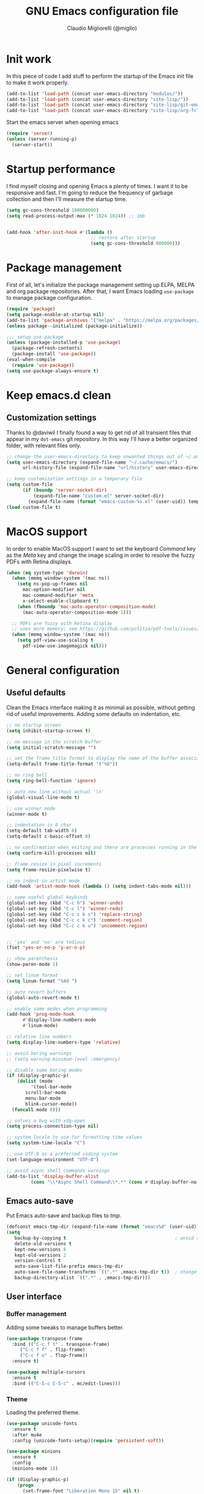 #+TITLE: GNU Emacs configuration file
#+AUTHOR: Claudio Migliorelli (@miglio)
#+PROPERTY: header-args:emacs-lisp :tangle init.el
* Init work

In this piece of code I add stuff to perform the startup of the Emacs init file to make it work properly.

#+begin_src emacs-lisp
(add-to-list 'load-path (concat user-emacs-directory "modules/"))
(add-to-list 'load-path (concat user-emacs-directory "site-lisp/"))
(add-to-list 'load-path (concat user-emacs-directory "site-lisp/git-email"))
(add-to-list 'load-path (concat user-emacs-directory "site-lisp/org-fc"))
#+end_src

Start the emacs server when opening emacs

#+begin_src emacs-lisp
  (require 'server)
  (unless (server-running-p)
    (server-start))
#+end_src

* Startup performance

I find myself closing and opening Emacs a plenty of times. I want it to be responsive and fast. I'm going to reduce the frequency of garbage collection and then I'll measure the startup time.

#+begin_src emacs-lisp
(setq gc-cons-threshold 100000000)
(setq read-process-output-max (* 1024 1024)) ;; 1mb


(add-hook 'after-init-hook #'(lambda ()
                               ;; restore after startup
                               (setq gc-cons-threshold 800000)))
#+end_src
  
* Package management

First of all, let's initialize the package management setting up ELPA, MELPA and org package repositories. After that, I want Emacs loading =use-package= to manage package configuration.

#+begin_src emacs-lisp
(require 'package)
(setq package-enable-at-startup nil)
(add-to-list 'package-archives '("melpa" . "https://melpa.org/packages/"))
(unless package--initialized (package-initialize))

;;; setup use-package
(unless (package-installed-p 'use-package)
  (package-refresh-contents)
  (package-install 'use-package))
(eval-when-compile
  (require 'use-package))
(setq use-package-always-ensure t)
#+end_src

* Keep emacs.d clean
** Customization settings
   
Thanks to @daviwil I finally found a way to get rid of all transient files that appear in my ~dot-emacs~ git repository. In this way I'll have a better organized folder, with relevant files only.

#+begin_src emacs-lisp
;; change the user-emacs-directory to keep unwanted things out of ~/.emacs.d
(setq user-emacs-directory (expand-file-name "~/.cache/emacs/")
	  url-history-file (expand-file-name "url/history" user-emacs-directory))

;; keep customization settings in a temporary file
(setq custom-file
	  (if (boundp 'server-socket-dir)
		  (expand-file-name "custom.el" server-socket-dir)
		(expand-file-name (format "emacs-custom-%s.el" (user-uid)) temporary-file-directory)))
(load custom-file t)
#+end_src

* MacOS support

In order to enable MacOS support I want to set the keyboard /Command/ key as the /Meta/ key and change the image scaling in order to resolve the fuzzy PDFs with Retina displays.

#+begin_src emacs-lisp
(when (eq system-type 'darwin)
  (when (memq window-system '(mac ns))
    (setq ns-pop-up-frames nil
	  mac-option-modifier nil
	  mac-command-modifier 'meta
	  x-select-enable-clipboard t)
    (when (fboundp 'mac-auto-operator-composition-mode)
      (mac-auto-operator-composition-mode 1)))

  ;; PDFs are fuzzy with Retina display  
  ;; uses more memory; see https://github.com/politza/pdf-tools/issues/51
  (when (memq window-system '(mac ns))
    (setq pdf-view-use-scaling t
	  pdf-view-use-imagemagick nil)))
#+end_src

* General configuration
** Useful defaults

Clean the Emacs interface making it as minimal as possible, without getting rid of useful improvements. Adding some defaults on indentation, etc.

#+begin_src emacs-lisp
  ;; no startup screen
  (setq inhibit-startup-screen t)

  ;; no message in the scratch buffer
  (setq initial-scratch-message "")

  ;; set the frame title format to display the name of the buffer associated with the current frame
  (setq-default frame-title-format '("%b"))

  ;; no ring bell
  (setq ring-bell-function 'ignore)

  ;; auto new line without actual '\n'
  (global-visual-line-mode t)

  ;; use winner mode
  (winner-mode t)

  ;; indentation is 8 char
  (setq-default tab-width 8)
  (setq-default c-basic-offset 8)

  ;; no confirmation when exiting and there are processes running in the background
  (setq confirm-kill-processes nil)

  ;; frame resize in pixel increments
  (setq frame-resize-pixelwise t)

  ;; no indent in artist mode
  (add-hook 'artist-mode-hook (lambda () (setq indent-tabs-mode nil)))

  ;; some useful global keybinds
  (global-set-key (kbd "C-c h") 'winner-undo)
  (global-set-key (kbd "C-c l") 'winner-redo)
  (global-set-key (kbd "C-c c k s") 'replace-string)
  (global-set-key (kbd "C-c c k c") 'comment-region)
  (global-set-key (kbd "C-c c k u") 'uncomment-region)


  ;; 'yes' and 'no' are tedious
  (fset 'yes-or-no-p 'y-or-n-p)

  ;; show parenthesis
  (show-paren-mode 1)

  ;; set linum format
  (setq linum-format "%4d ")

  ;; auto revert buffers
  (global-auto-revert-mode t)

  ;; enable some modes when programming
  (add-hook 'prog-mode-hook
	    #'display-line-numbers-mode
	    #'linum-mode)

  ;; relative line numbers
  (setq display-line-numbers-type 'relative)

  ;; avoid boring warnings
  ;; (setq warning-minimum-level :emergency)

  ;; disable some boring modes
  (if (display-graphic-p)
      (dolist (mode
	       '(tool-bar-mode
		 scroll-bar-mode
		 menu-bar-mode
		 blink-cursor-mode))
	(funcall mode 0)))

  ;; solves a bug with xdg-open
  (setq process-connection-type nil)

  ;; system locale to use for formatting time values
  (setq system-time-locale "C")

  ;; use UTF-8 as a preferred coding system
  (set-language-environment "UTF-8")

  ;; avoid async shell commands warnings
  (add-to-list 'display-buffer-alist
	       (cons "\\*Async Shell Command\\*.*" (cons #'display-buffer-no-window nil)))
#+end_src

** Emacs auto-save

Put Emacs auto-save and backup files to /tmp/.

#+begin_src emacs-lisp
(defconst emacs-tmp-dir (expand-file-name (format "emacs%d" (user-uid)) temporary-file-directory))
(setq
   backup-by-copying t                                        ; avoid symlinks
   delete-old-versions t
   kept-new-versions 6
   kept-old-versions 2
   version-control t
   auto-save-list-file-prefix emacs-tmp-dir
   auto-save-file-name-transforms `((".*" ,emacs-tmp-dir t))  ; change autosave dir to tmp
   backup-directory-alist `((".*" . ,emacs-tmp-dir)))
#+end_src

** User interface
*** Buffer management

Adding some tweaks to manage buffers better.

#+begin_src emacs-lisp
(use-package transpose-frame
  :bind (("C-c f t" . transpose-frame)
	 ("C-c f f" . flip-frame)
	 ("C-c f o" . flop-frame))
  :ensure t)

(use-package multiple-cursors
  :ensure t
  :bind (("C-S-c C-S-c" . mc/edit-lines)))
#+end_src

*** Theme

Loading the preferred theme.

#+begin_src emacs-lisp
(use-package unicode-fonts
  :ensure t
  :after mu4e
  :config (unicode-fonts-setup)(require 'persistent-soft))

(use-package minions
  :ensure t
  :config
  (minions-mode 1))

(if (display-graphic-p)
    (progn
      (set-frame-font "Liberation Mono 15" nil t)
      (set-fringe-mode 0)
      (use-package hc-zenburn-theme :ensure t :config (load-theme 'hc-zenburn t)))
  (set-face-background 'default "undefined"))
#+end_src
	
** Files navigation

#+begin_src emacs-lisp
(use-package projectile
  :ensure t
  :commands projectile-mode projectile-project-name
  :init
  (add-hook 'after-init-hook 'projectile-mode)
  (setq projectile-indexing-method 'alien)
  (setq projectile-project-search-path '("~/Repositories"))
  (setq projectile-use-git-grep t)
  (setq projectile-mode-line-prefix " Proj")
  (setq projectile-completion-system 'ido)
  :config
  (define-key projectile-mode-map (kbd "C-c p") 'projectile-command-map))

;; Show directories first in dired
(setq ls-lisp-use-insert-directory-program nil)
(setq ls-lisp-dirs-first t)

;; Start searching files from "~"
(setq default-directory "~/")

;; dired extra
(require 'dired-x)

;; omit hidden files
(setq dired-omit-files "^\\...+$")
(add-hook 'dired-mode-hook (lambda () (dired-omit-mode 1)))

;; prompt for deleting files directly
(setq delete-by-moving-to-trash t)

;; make emacs smart when multiple dired buffers are opened
(setq dired-dwim-target t)

;; use ibuffer to switch between buffers
(global-set-key (kbd "C-x C-b") 'ibuffer)
#+end_src

** File visualization
*** Open with

I want to open some files with external programs and =open-with= addresses this problem.

#+begin_src emacs-lisp
(use-package openwith
  :ensure t
  :config
  (setq openwith-associations '(
				("\\.mp4\\'" "mpv" (file))
				("\\.webm\\'" "mpv" (file))								
				("\\.mkv\\'" "mpv" (file))
				("\\.m4a\\'" "mpv --force-window" (file))
				("\\.ppt\\'" "libreoffice" (file))
				("\\.pptx\\'" "libreoffice" (file))
				("\\.doc\\'" "libreoffice" (file))
				("\\.docx\\'" "libreoffice" (file))
				))
  (openwith-mode t))
#+end_src
	
*** PDFs

I want to use =pdf-tools= to view and edit PDFs in a much better way.

#+begin_src emacs-lisp
(use-package pdf-tools
  :ensure t
  :config
  (add-to-list 'auto-mode-alist '("\\.pdf\\'" . pdf-tools-install))
  (add-hook 'pdf-view-mode-hook
	    (lambda () (setq header-line-format nil))))
#+end_src
   
*** Undo tree

I really love the =undo-tree= mode visualization, so I'm going to enable it.

#+begin_src emacs-lisp
(use-package undo-tree
  :ensure t
  :config
  (setq undo-tree-auto-save-history nil)
  (global-undo-tree-mode 1))
#+end_src

*** Ripgrep

I use ~rg~ to find file content easily.

#+begin_src emacs-lisp
(use-package deadgrep
  :ensure t
  :bind
  (("C-c s" . deadgrep)))
#+end_src

** Personal knowledge management
*** Org mode

#+begin_src emacs-lisp
(use-package ox-twbs
  :after org
  :ensure t)

(use-package ox-reveal
  :after org
  :ensure t
  :config
  (setq org-reveal-root "file:///home/claudio/Repositories/reveal.js"))

(setq org-export-backends '(beamer html latex ascii ox-reveal ox-hugo ox-twbs))

(use-package org
  :ensure t
  :bind (("C-c a" . org-agenda)
	 ("C-c t" . org-insert-structure-template)
	 ("C-c i" . org-capture)
	 ("C-c l" . org-store-link))
  :config
  (require 'org-tempo)
  ;; Set org agenda directory
  (setq org-agenda-files (list "~/Vault/pkm/pages/journal.org" "~/Vault/pkm/pages/agenda.org" "/home/claudio/Vault/pkm/pages/projects.org"))
  ;; Set org files where to search for IDs
  (setq org-id-extra-files '("~/Vault/pkm/pages"))
  ;; ignore archived entries in org-clock-report
  (setq org-clock-sources '(agenda))
  ;; Org-capture templates
  (defun mg/create-pages-file ()
    "Create an org file in ~/Vault/pkm/pages/."
    (setq mg-org-note--name (read-string "File name: "))
    (let ((mg-org-note--filename (downcase mg-org-note--name)))
      (expand-file-name (format "%s.org" mg-org-note--filename) "~/Vault/pkm/pages")))
  (setq org-capture-templates
	'(("f" "file" plain (file (lambda() (mg/create-pages-file)))
	   "%(format \"#+title: %s\n#+date: %U\n\" mg-org-note--name)")
	  ("j" "journal")
	  ("jp" "journal plain entry" plain
           (file+datetree+prompt "~/Vault/pkm/pages/journal.org")
           "**** %U: %?\n")
	  ("js" "journal schedule entry" plain
           (file+datetree+prompt "~/Vault/pkm/pages/journal.org")
	   "**** %U: today's schedule :schedule:\n***** %?\n")
	  ("je" "journal event entry" plain
           (file+datetree+prompt "~/Vault/pkm/pages/journal.org")	   
	   "**** %U: %? :schedule:event:\n:PROPERTIES:\n:WHERE:\n:NOTIFY_BEFORE:\n:END:\n%T\n***** Notes")
	  ("ji" "journal inbox entry" plain
           (file+datetree+prompt "~/Vault/pkm/pages/journal.org")  	   
	   "**** INBOX %U: %? :@inbox:\n")
	  ("ja" "journal archive resource entry" plain
           (file+datetree+prompt "~/Vault/pkm/pages/journal.org")
           "**** %U: %? :archive:\n")
	  ("jm" "journal meeting entry" plain
           (file+datetree+prompt "~/Vault/pkm/pages/journal.org")
	   "**** Meeting with %? on %U :schedule:meeting:work:\n:PROPERTIES:\n:WHERE:\n:NOTIFY_BEFORE:\n:END:\nSCHEDULED: %T\n***** Notes")
	  ("js" "journal seminar entry" plain
           (file+datetree+prompt "~/Vault/pkm/pages/journal.org")
	   "**** Seminar hold by %? @<place> :schedule:work:\n:PROPERTIES:\n:NOTIFY_BEFORE:\n:END:\nSCHEDULED: %T\n***** Notes")
	  ("jc" "journal call entry" plain
           (file+datetree+prompt "~/Vault/pkm/pages/journal.org")
	   "**** Call with %? @online on %U :schedule:\n:PROPERTIES:\n:NOTIFY_BEFORE:\n:END:\nSCHEDULED: %T\n***** Notes")
	  ("jh" "journal home chores entry" plain
           (file+datetree+prompt "~/Vault/pkm/pages/journal.org")
	   "**** %? @ home :schedule:personal:\n:PROPERTIES:\n:NOTIFY_BEFORE:\n:END:\nSCHEDULED: %T\n")
	  ("r" "resources")
	  ("rc" "conference" entry
	   (file "~/Vault/pkm/pages/conferences.org")
	   "* %^{Conference name}\n:PROPERTIES:\n:WHERE: %?\n:WEBSITE: %?\n:END:\n")
	  ("p" "personal")
	  ("pc" "contact" entry
	   (file "~/Vault/pkm/pages/contacts.org")
	   "* %(org-contacts-template-name) %^g\n:PROPERTIES:\n:EMAIL: %(org-contacts-template-email)\n:COMPANY:\n:PHONE_NUMBER: %?\n:WEBSITE:\n:TWITTER:\n:NOTES:\n:END:\n")
	  ("u" "university")
	  ("uc" "course" plain
	   (file "~/Vault/pkm/pages/courses.org")
	   "** %^{Course name}\n:PROPERTIES:\n:LECTURER:\n:UNIVERSITY:\n:ACADEMIC_YEAR:\n:RESOURCES:\n:END:\n*** Lecture notes\n")
	  ("ul" "lecture" plain
	   (file "~/Vault/pkm/pages/courses.org")
	   "** %^{Lecture #}\n:PROPERTIES:\n:TOPICS:\n:LECTURER:\n:DATE:\n:RESOURCES:\n:RELATED:\n:END:\n")
	  ("t" "project" plain
	   (file "~/Vault/pkm/pages/projects.org")
	   "** %^{Project name}\n:PROPERTIES:\n:WHAT: %?\n:REPOSITORY:\n:END:\n*** Details\n*** Tasks\n*** Resources\n*** Artifacts\n*** Logs\n")
	  ("P" "plans")
	  ("Py" "yearly" plain
	   (file "~/Vault/pkm/pages/planning.org")
	   "* %U: %? yearly plan :yearly:plan:\n:PROPERTIES:\n- *Feelings*:: %^{Feelings|good|neutral|bad}\n- *Related*::\n- *Date*:: %^{Date}u\n:END:\n# planning\n- *Overview*\n- *Values review and life physolophy*\n- *5 Years Vision(s)*\n- *Goal definition*\n# reviewing\n- *Financial review*\n- *Time tracking review*")
	  ("Pq" "quarterly" plain
	   (file "~/Vault/pkm/pages/planning.org")
	   "** %U: %? quarterly plan :quarterly:plan:\n:PROPERTIES:\n:FEELINGS: %^{Feelings|good|neutral|bad}\n:RELATED:\n:DATE: %^{Date}u\n:END:\n# planning\n- *Overview*\n# reviewing\n- *Projects review*\n- *Financial review*\n- *Time tracking review*")
	  ("Pm" "monthly" plain
	   (file "~/Vault/pkm/pages/planning.org")
	   "*** %U: %? monthly plan :monthly:plan:\n:PROPERTIES:\n:FEELINGS: %^{Feelings|good|neutral|bad}\n:RELATED:\n:DATE: %^{Date}u\n:END:\n# planning\n- *Overview*\n- *Projects and task picking*\n# reviewing\n- *Financial review*\n- *Time tracking review*\n- *Workout review*\n")
	  ("Pw" "weekly" plain
	   (file "~/Vault/pkm/pages/planning.org")
	   "**** %U: %? weekly plan :weekly:plan:\n:PROPERTIES:\n:FEELINGS: %^{Feelings|good|neutral|bad}\n:RELATED:\n:DATE: %^{Date}u\n:END:\n# planning\n- *Overview*\n- *Task picking*\n  - [ ] Inbox refile\n# reviewing\n- *Review*\n")))
  ;; Export citations
  (setq org-cite-global-bibliography
	'("/home/claudio/Vault/library/org/main/main.bib"))
  (require 'oc-biblatex)
  (setq org-cite-export-processors
	'((latex biblatex)))
  (setq org-latex-pdf-process (list
			       "latexmk -pdflatex='lualatex -shell-escape -interaction nonstopmode' -pdf -f  %f"))

  
  ;; In org-mode, I want source blocks to be themed as they would in native mode
  (setq org-src-fontify-natively t
	org-src-tab-acts-natively t
	org-confirm-babel-evaluate nil
	org-edit-src-content-indentation 0)

  ;; Set latex preview size
  (setq org-format-latex-options (plist-put org-format-latex-options :scale 1.5))

  ;; Fold everything when opening org files
  (setq org-startup-folded t)

  ;; Not export drawers
  (setq org-export-with-drawers nil)

  ;; Set org-mode TODO keywords
  (setq org-todo-keywords
	'((sequence "TODO(t)" "NEXT(n)" "PROG(p)" "WAITING(w)" "|" "DONE(d)" "CANCELLED(c)" "INTR(i)")
	  (sequence "INBOX" "|" "ARCHIVED")))

  ;; Setup org stuck projects
  (setq org-stuck-projects '("+project/" ("NEXT" "PROG" "TODO") ("course") "\\(Details\\|Artifacts\\|Resources\\)\\>"))

  ;; Org-agenda custom commands
  (setq org-agenda-block-separator "==============================================================================")
  (setq org-agenda-custom-commands
	'(
	  ("a" "Agenda"
	   ((agenda ""
		    ((org-agenda-span 1)
		     (org-deadline-warning-days 0)
		     (org-scheduled-past-days 14)
		     (org-agenda-day-face-function (lambda (date) 'org-agenda-date))
		     (org-agenda-skip-function '(org-agenda-skip-entry-if 'done))
		     (org-agenda-format-date "%A %-e %B %Y")
		     (org-agenda-overriding-header "Today's schedule:\n")))
	    (todo "PROG"
		  ((org-agenda-time-grid nil)
		   (org-agenda-span 1)
		   (org-deadline-warning-days 0)
		   (org-scheduled-past-days 0)
		   (org-agenda-skip-function '(org-agenda-skip-entry-if 'notscheduled))
		   (org-agenda-overriding-header "PROG tasks:\n")))
	    (todo "NEXT"
		  ((org-agenda-time-grid nil)
		   (org-agenda-span 1)
		   (org-deadline-warning-days 0)
		   (org-scheduled-past-days 0)
		   (org-agenda-skip-function '(org-agenda-skip-entry-if 'notscheduled))
		   (org-agenda-overriding-header "NEXT tasks:\n")))
            (agenda "" ((org-agenda-time-grid nil)
			(org-agenda-start-day "+1d")
			(org-agenda-start-on-weekday nil)
			(org-agenda-span 30)
			(org-agenda-show-all-dates nil)
			(org-deadline-warning-days 0)
			(org-agenda-entry-types '(:deadline))
			(org-agenda-skip-function '(org-agenda-skip-entry-if 'done))
			(org-agenda-overriding-header "\nUpcoming deadlines (+30d)\n")))
	    (agenda ""
		    ((org-agenda-start-on-weekday nil)
		     (org-agenda-start-day "+1d")
		     (org-agenda-span 5)
		     (org-deadline-warning-days 0)
		     (org-scheduled-past-days 0)
		     (org-agenda-skip-function '(org-agenda-skip-entry-if 'done))
                     (org-agenda-overriding-header "\nWeek at a glance:\n")))
	    (todo "INBOX"
		  ((org-agenda-time-grid nil)
		   (org-agenda-span 1)
		   (org-deadline-warning-days 0)
		   (org-scheduled-past-days 0)
		   (org-agenda-skip-function '(org-agenda-skip-entry-if 'done))
		   (org-agenda-overriding-header "INBOX tasks to refile:\n")))
	    ))
	  ("c" "Agenda with capture"
	   ((agenda ""
		    ((org-agenda-span 1)
		     (org-deadline-warning-days 0)
		     (org-scheduled-past-days 14)
		     (org-agenda-day-face-function (lambda (date) 'org-agenda-date))
		     (org-agenda-skip-function '(org-agenda-skip-entry-if 'done))
		     (org-agenda-format-date "%A %-e %B %Y")
		     (org-agenda-overriding-header "Today's schedule:\n")))
	    (agenda ""
		    ((org-agenda-start-on-weekday nil)
		     (org-agenda-start-day "+1d")
		     (org-agenda-span 5)
		     (org-deadline-warning-days 0)
		     (org-scheduled-past-days 0)
		     (org-agenda-skip-function '(org-agenda-skip-entry-if 'done))
                     (org-agenda-overriding-header "\nWeek at a glance:\n")))))))

  ;; Enable DONE logging in org-mode
  (setq org-log-done 'time)
  
  ;; View LaTeX previews in better quality
  (setq org-latex-create-formula-image-program 'dvisvgm)

  ;; org-export-latex
  (require 'ox-latex)
  (add-to-list 'org-latex-classes
	       '("res"
		 "\\documentclass[margin]{res}\n
\\setlength{\textwidth}{5.1in}"
		  ("\\section{%s}" . "\\section*{%s}")
		  ("\\subsection{%s}" . "\\subsection*{%s}")
		  ("\\subsubsection{%s}" . "\\subsubsection*{%s}")
		  ("\\paragraph{%s}" . "\\paragraph*{%s}")
		  ("\\subparagraph{%s}" . "\\subparagraph*{%s}")))
  (add-to-list 'org-latex-classes
	       '("memoir"
		  "\\documentclass[article]{memoir}\n
\\usepackage{color}
\\usepackage{amssymb}
\\usepackage{gensymb}
\\usepackage{nicefrac}
\\usepackage{units}"
		  ("\\section{%s}" . "\\section*{%s}")
		  ("\\subsection{%s}" . "\\subsection*{%s}")
		  ("\\subsubsection{%s}" . "\\subsubsection*{%s}")
		  ("\\paragraph{%s}" . "\\paragraph*{%s}")
		  ("\\subparagraph{%s}" . "\\subparagraph*{%s}")))
    (add-to-list 'org-latex-classes
  	       '("letter"
		  "\\documentclass{letter}\n"
		  ("\\section{%s}" . "\\section*{%s}")
		  ("\\subsection{%s}" . "\\subsection*{%s}")
		  ("\\subsubsection{%s}" . "\\subsubsection*{%s}")
		  ("\\paragraph{%s}" . "\\paragraph*{%s}")
		  ("\\subparagraph{%s}" . "\\subparagraph*{%s}")))
  (add-to-list 'org-latex-classes	       
	       '("tuftebook"
		 "\\documentclass{tufte-book}\n
\\usepackage{color}
\\usepackage{amssymb}
\\usepackage{gensymb}
\\usepackage{nicefrac}
\\usepackage{units}"
		 ("\\section{%s}" . "\\section*{%s}")
		 ("\\subsection{%s}" . "\\subsection*{%s}")
		 ("\\paragraph{%s}" . "\\paragraph*{%s}")
		 ("\\subparagraph{%s}" . "\\subparagraph*{%s}")))
  (add-to-list 'org-latex-classes
	       '("tuftehandout"
		 "\\documentclass{tufte-handout}
\\usepackage{color}
\\usepackage{amssymb}
\\usepackage{amsmath}
\\usepackage{gensymb}
\\usepackage{nicefrac}
\\usepackage{units}"
		 ("\\section{%s}" . "\\section*{%s}")
		 ("\\subsection{%s}" . "\\subsection*{%s}")
		 ("\\paragraph{%s}" . "\\paragraph*{%s}")
		 ("\\subparagraph{%s}" . "\\subparagraph*{%s}")))
  (add-to-list 'org-latex-classes
	       '("tufnotes"
		 "\\documentclass{tufte-handout}
				   \\usepackage{xcolor}
					 \\usepackage{graphicx} %% allow embedded images
					 \\setkeys{Gin}{width=\\linewidth,totalheight=\\textheight,keepaspectratio}
					 \\usepackage{amsmath}  %% extended mathematics
					 \\usepackage{booktabs} %% book-quality tables
					 \\usepackage{units}    %% non-stacked fractions and better unit spacing
					 \\usepackage{multicol} %% multiple column layout facilities
					 \\RequirePackage[many]{tcolorbox}
					 \\usepackage{fancyvrb} %% extended verbatim environments
					   \\fvset{fontsize=\\normalsize}%% default font size for fancy-verbatim environments

			  \\definecolor{g1}{HTML}{077358}
			  \\definecolor{g2}{HTML}{00b096}

			  %%section format
			  \\titleformat{\\section}
			  {\\normalfont\\Large\\itshape\\color{g1}}%% format applied to label+text
			  {\\llap{\\colorbox{g1}{\\parbox{1.5cm}{\\hfill\\color{white}\\thesection}}}}%% label
			  {1em}%% horizontal separation between label and title body
			  {}%% before the title body
			  []%% after the title body

			  %% subsection format
			  \\titleformat{\\subsection}%%
			  {\\normalfont\\large\\itshape\\color{g2}}%% format applied to label+text
			  {\\llap{\\colorbox{g2}{\\parbox{1.5cm}{\\hfill\\color{white}\\thesubsection}}}}%% label
			  {1em}%% horizontal separation between label and title body
			  {}%% before the title body
			  []%% after the title body

							\\newtheorem{note}{Note}[section]

							\\tcolorboxenvironment{note}{
							 boxrule=0pt,
							 boxsep=2pt,
							 colback={green!10},
							 enhanced jigsaw, 
							 borderline west={2pt}{0pt}{Green},
							 sharp corners,
							 before skip=10pt,
							 after skip=10pt,
							 breakable,
						  }"

		 ("\\section{%s}" . "\\section*{%s}")
		 ("\\subsection{%s}" . "\\subsection*{%s}")
		 ("\\subsubsection{%s}" . "\\subsubsection*{%s}")
		 ("\\paragraph{%s}" . "\\paragraph*{%s}")
		 ("\\subparagraph{%s}" . "\\subparagraph*{%s}")))

  ;; Create ID property when using org-store-link
  (setq org-id-link-to-org-use-id 'create-if-interactive-and-no-custom-id)

  ;; Set up org-babel
  (setq org-ditaa-jar-path "/home/claudio/Repositories/dot-emacs/private/cm.tools/ditaa.jar")
  (org-babel-do-load-languages
   'org-babel-load-languages '((C . t)
			       (shell . t)
			       (python .t)
			       (emacs-lisp . t)
			       (org . t)
			       (gnuplot . t)
			       (latex . t)
			       (ditaa . t)
			       (scheme . t)
			       (lisp . t)
			       (haskell . t)
			       (R . t))))

(use-package org-wild-notifier
  :ensure t
  :custom
    (setq org-wild-notifier-notification-title "Org agenda reminder"
	  org-wild-notifier-alert-times-property "NOTIFY_BEFORE")
  :config
  (org-wild-notifier-mode))

(use-package org-contacts
  :ensure t
  :after org
  :custom (org-contacts-files '("~/Vault/pkm/pages/contacts.org")))

(require 'org-fc)
(setq org-fc-directories '("~/Vault/pkm/pages" "~/Vault/pkm/slip-box"))

(use-package ox-hugo
  :ensure t
  :after ox)
#+end_src

**** Encrypting

Enabling =org-crypt= support as it is automatically installed with =org-mode= itself.

#+begin_src emacs-lisp
;; enable and set org-crypt
(require 'org-crypt)
(org-crypt-use-before-save-magic)
(setq org-tags-exclude-from-inheritance (quote ("crypt")))

;; GPG key to use for encryption
(setq org-crypt-key nil)
#+end_src

**** Org-noter

Install org-noter to deal with PDF notes.

#+begin_src emacs-lisp
(use-package org-noter
  :bind ("C-c r" . org-noter)
  :ensure t
  :config
  (setq org-noter-auto-save-last-location t))
#+end_src

**** Org-mind-map

Create mind maps starting from org mode files.

#+begin_src emacs-lisp
(use-package org-mind-map
  :init
  (require 'ox-org)
  :ensure t
  :config
  (setq org-mind-map-engine "dot"))
#+end_src

**** Citar

Using the superior citation manager.

#+begin_src emacs-lisp
(use-package citar
  :ensure t
  :custom
  (org-cite-global-bibliography '("~/Vault/library/org/main/main.bib"))
  (org-cite-insert-processor 'citar)
  (org-cite-follow-processor 'citar)
  (org-cite-activate-processor 'citar)
  (citar-bibliography org-cite-global-bibliography)
  :bind
  (("C-c c o" . citar-open)
   ("C-c c e" . citar-open-entry)
   ("C-c c n" . citar-open-notes)
   ("C-c c l" . citar-open-links)
   (:map org-mode-map :package org ("C-c b" . #'org-cite-insert)))
  :config
  (setq citar-templates
	'((main . "${author editor:30}     ${date year issued:4}     ${title:48}")
          (suffix . "          ${=key= id:15}    ${=type=:12}")
          (preview . "${author editor} (${year issued date}) ${title}, ${journal journaltitle publisher}.\n")
          (note . "@${author editor}, ${title}")))
  (setq citar-file-notes-extensions '("org")
	citar-notes-paths '("~/Vault/pkm/slip-box"))
  (setq citar-symbol-separator "  "))
#+end_src

*** Zettelkasten

#+begin_src emacs-lisp
(use-package org-roam
  :after org
  :ensure t
  :config
  :init
  (setq org-roam-v2-ack t)
  :custom
  (org-roam-directory (file-truename "~/Vault/pkm/slip-box/"))
  :bind (("C-c n l" . org-roam-buffer-toggle)
	 ("C-c n f" . org-roam-node-find)
	 ("C-c n g" . org-roam-graph)
	 ("C-c n t" . org-roam-tag-add)
	 ("C-c n i" . org-roam-node-insert)
	 ("C-c n c" . org-roam-capture))
  :config
  (add-hook 'after-save-hook
	    (defun org-rename-to-new-title ()
	      (when-let*
		  ((old-file (buffer-file-name))
		   (is-roam-file (org-roam-file-p old-file))
		   (file-node (save-excursion
				(goto-char 1)
				(org-roam-node-at-point)))
		   (file-name  (file-name-base (org-roam-node-file file-node)))
		   (file-time  (or (and (string-match "^\\([0-9]\\{14\\}\\)-" file-name)
					(concat (match-string 1 file-name) "-"))
				   ""))
		   (slug (org-roam-node-slug file-node))
		   (new-file (expand-file-name (concat file-time slug ".org")))
		   (different-name? (not (string-equal old-file new-file))))

		(rename-buffer new-file)
		(rename-file old-file new-file)
		(set-visited-file-name new-file)
		(set-buffer-modified-p nil))))
  (org-roam-db-autosync-mode)
  (setq org-roam-node-display-template (concat "${title} " (propertize "${tags}" 'face 'org-tag)))
  ;; org-roam templates
  (setq org-roam-capture-templates
	'(("d" "default" plain "\n#+date: %U\n\n\n-----\n\n\n"
	   :if-new (file+head "%<%Y%m%d%H%M%S>-${slug}.org"
			      "#+title: ${title}\n")
	   :unnarrowed t)
	  )))

;; configuring org-roam-ui to visualize my knowledge graph
(use-package websocket
  :ensure t
  :after org-roam)

(use-package simple-httpd
  :ensure t
  :after org-roam)

(use-package org-roam-ui
  :ensure t
  :after org-roam
  :config
  (setq org-roam-ui-sync-theme nil
	org-roam-ui-follow t
	org-roam-ui-update-on-save t))

(use-package org-sidebar
  :ensure t
  :bind
  (("C-c k b" . org-sidebar-backlinks)
   ("C-c k s" . org-sidebar-toggle)
   ("C-c k t" . org-sidebar-tree))
  :config
  (setq org-directory "~/Vault/pkm/pages"))

(use-package citar-org-roam
  :after (citar org-roam)
  :config
  (setq citar-org-roam-note-title-template "@${author} - ${title}")
  (citar-org-roam-mode))
#+end_src

*** Deft

Searching through roam entries could be a painful experience. =deft= fix this.

#+begin_src emacs-lisp
(use-package deft
  :ensure t
  :bind ("C-c d" . deft)
  :config
  ;; set the deft directory and file extensions
  (setq deft-directory "~/Vault/pkm/pages/")
  (setq deft-extensions '("org"))
  (setq deft-strip-summary-regexp ":PROPERTIES:\n\\(.+\n\\)+:END:\n")
  (setq deft-recursive t)
  (defun anks-deft-limiting-fn (orig-fun &rest args)
    (let
        ((deft-current-files (-take 30 deft-current-files)))
      (apply orig-fun args)))
  (advice-add 'deft-buffer-setup :around #'anks-deft-limiting-fn))
#+end_src

*** Markdown mode

I also modify files in markdown format.

#+begin_src emacs-lisp
(use-package markdown-mode
  :ensure t
  :mode ("README\\.md\\'" . gfm-mode)
  :init (setq markdown-command "multimarkdown"))
#+end_src
	
*** Skeletons

I like to define my own skeletons to quickly insert recurring patterns.

#+begin_src emacs-lisp
(define-skeleton conference-attendance-skeleton
  "Conference attendance log template for org files" nil
  "*** Timetable\n*** Thoughts\n*** Notable talks")

(define-skeleton talk-skeleton
  "Conference talk log template for org files" nil
  ":PROPERTIES:\n:SPEAKER:\n:END:\n")

(define-skeleton place-skeleton
  "Metadata for places to visit" nil
  ":PROPERTIES:
:LINK:
:VISITED:
:COMMENT:
:END:")

(define-skeleton challenge-skeleton
  "Headings for hacking challenges" nil
  "**** Commands\n**** Walkthrough\n**** Resources")

(define-skeleton exam-skeleton
  "Exam log template for org files" nil
  "- *Exam date(s)*:
- *Exam type*:
- *Feelings*:
- *Mark(s)*:")

(define-skeleton pwn-ctf-skeleton
  "Python template used to solve pwn challenges" nil
  "from pwn import *

context.terminal = ['tmux', 'splitw', '-v']

if \"REMOTE\" not in args:
    r = process(\"\")
    gdb.attach(r, \"\"\"
    \"\"\")

    input(\"wait\")
else:
    r = remote(\"\", )")
#+end_src

*** Git

Using magit as a front-end for git.

#+begin_src emacs-lisp
(use-package magit
  :ensure t
  :config
  (setq magit-send-email-workflow t)
  (setq git-commit-fill-column 75))

(require 'git-email)
#+end_src

*** Spellchecking

Enabling spellchecking by default.

#+begin_src emacs-lisp
(dolist (hook '(text-mode-hook))
  (add-hook hook (lambda () (flyspell-mode 1))))
#+end_src

** Bookmarks with ebuku

I use buku as my bookmarks manager.

#+begin_src emacs-lisp
(use-package ebuku
  :config
  (setq ebuku-buku-path "/usr/bin/buku")
  :ensure t)
#+end_src

** Finance

I use beancount to track my finances.

#+begin_src emacs-lisp
(require 'beancount)
(add-to-list 'auto-mode-alist '("\\.beancount\\'" . beancount-mode))
#+end_src

** Email

I use ~mu4e~ as e-mail client.

#+begin_src emacs-lisp
  (if (display-graphic-p)
      (use-package mu4e
		   :ensure nil
		   :commands (mu4e)
		   :bind (("C-c m" . mu4e))
		   :config
		   (setq mu4e-maildir (expand-file-name "~/Maildir")
			 mu4e-use-fancy-chars nil
			 mu4e-attachment-dir  "~/Downloads"
			 message-send-mail-function 'message-send-mail-with-sendmail
			 sendmail-program "/usr/bin/msmtp"
			 message-kill-buffer-on-exit t
			 mu4e-get-mail-command "mbsync -a"
			 mu4e-update-interval 300
			 mu4e-context-policy 'pick-first
			 mu4e-headers-auto-update t
			 mu4e-contexts
			 `(,(make-mu4e-context
			     :name "polimi"
			     :enter-func (lambda () (mu4e-message "Switch to the polimi context"))
			     :match-func (lambda (msg)
					   (when msg
					     (mu4e-message-contact-field-matches msg
										 :to "claudio.migliorelli@mail.polimi.it")))
			     :vars '((mu4e-sent-folder       . "/polimi/sent")
				     (mu4e-drafts-folder     . "/polimi/drafts")
				     (mu4e-trash-folder      . "/polimi/trash")
				     (user-mail-address	   . "claudio.migliorelli@mail.polimi.it")
				     (user-full-name	   . "Claudio Migliorelli" )
				     (mu4e-maildir-shortcuts . (("/polimi/INBOX" . ?i)
								("/polimi/sent" . ?s)
								("/polimi/drafts" . ?d)
								("/polimi/trash" . ?t)))
				     (mu4e-sent-messages-behavior . delete)))))
		   (setq mu4e-headers-thread-single-orphan-prefix '("└>" . " ")
			 mu4e-headers-thread-child-prefix '("└> " . " ")
			 mu4e-headers-thread-last-child-prefix '("└> " . " ")
			 mu4e-headers-thread-connection-prefix '("│ " . " ")
			 mu4e-headers-thread-orphan-prefix '("└>" . " ")
			 mu4e-headers-thread-root-prefix '("> " . " "))
		   (with-eval-after-load "mm-decode"
		     (add-to-list 'mm-discouraged-alternatives "text/html")
		     (add-to-list 'mm-discouraged-alternatives "text/richtext"))
		   (defun mg/message-insert-citation-line ()
		     "Based off `message-insert-citation-line`."
		     (when message-reply-headers
		       (insert "On " (format-time-string "%a, %d %b %Y %H:%M:%S %z" (date-to-time (mail-header-date message-reply-headers))) " ")
		       (insert (mail-header-from message-reply-headers) " wrote:")
		       (newline)
		       (newline)))

		   (setq message-citation-line-function 'mg/message-insert-citation-line)))
#+end_src

** RSS reader

Using elfeed as my preferred RSS feed manager.

#+begin_src emacs-lisp
(use-package elfeed
  :ensure t
  :bind (("C-c e" . elfeed))
  :config
  (setq elfeed-feeds
	'("https://news.ycombinator.com/rss"
	  "https://seclists.org/rss/fulldisclosure.rss"
	  "http://feeds.feedburner.com/smittenkitchen"
	  "https://www.justonecookbook.com/feed/"
	  "https://ournextlife.com/feed/"
	  "https://www.frugalwoods.com/feed/"
	  "https://moretothat.com/feed/"
	  "https://calnewport.com/feed/"
	  "https://xkcd.com/atom.xml"
	  "https://feeds.feedburner.com/TheHackersNews?format=xml"
	  "https://www.kernel.org/feeds/kdist.xml"
	  "https://9to5linux.com/feed/atom"
	  "https://fs.blog/feed/"
	  "https://www.phoronix.com/rss.php"
	  "https://www.schneier.com/feed/")))
#+end_src

** Programming stuff
*** Completion

Trying some in-buffer completion framework that is not broken.

#+begin_src emacs-lisp
(use-package vertico
  :ensure t
  :init
  (vertico-mode)
  :config
  (add-hook 'rfn-eshadow-update-overlay-hook #'vertico-directory-tidy))

(use-package marginalia
  :ensure t
  :init
  (marginalia-mode))

(use-package savehist
  :ensure t
  :init
  (savehist-mode))

(use-package orderless
  :ensure t
  :init
  (setq completion-styles '(orderless basic)
        completion-category-defaults nil
        completion-category-overrides '((file (styles partial-completion)))))
#+end_src

*** Snippets

Using some snippets to make my writing experience faster.

#+begin_src emacs-lisp
(use-package yasnippet
  :ensure t
  :config
  (setq yasnippet-snippets-dir '())
  (setq yas-snippet-dirs
	'("~/.emacs.d/private/cm.snippets"                                              ;; personal snippets
	  "~/Repositories/dot-emacs/elpa/yasnippet-snippets-20230622.1323/snippets"     ;; auto-generated snippets
          ))
  (yas-global-mode 1))

(use-package yasnippet-snippets
  :after yasnippet
  :ensure t)
#+end_src

*** CTAGS

Using CTAGS for kernel development.

#+begin_src emacs-lisp
(use-package citre
  :ensure t
  :bind (("C-x c j" . citre-jump)
	 ("C-x c J" . citre-jump-back)
	 ("C-x c p" . citre-ace-peek)
	 ("C-x c u" . citre-update-this-tags-file))
    :config
    (add-to-list 'load-path "~/Repositories/citre")
    (citre-auto-enable-citre-mode-modes '(prog-mode)))
#+end_src

*** Tramp term

Using tramp term to connect to ssh instances and edit files.

#+begin_src emacs-lisp
(use-package tramp
  :ensure t
  :init
  (setq tramp-default-method "ssh"))
#+end_src

*** LSP

Using ~lsp-mode~ to handle IDE-like features.

#+begin_src emacs-lisp
(use-package nix-mode
  :ensure t
  :mode "\\.nix\\'")

(use-package lua-mode
  :ensure t
  :mode "\\.lua\\'")

(use-package dockerfile-mode
  :ensure t
  :mode "\\.docker.file\\'" "\\Dockerfile\\'")

(use-package gnuplot
  :ensure t)

(use-package eglot
  :ensure t
  :config
  (add-to-list 'eglot-server-programs
	       '((c-mode c++-mode)
                 . ("clangd")))
  (add-to-list 'eglot-server-programs '(nix-mode . ("rnix-lsp")))
  (add-hook 'c-mode-hook 'eglot-ensure)
  (add-hook 'python-mode-hook 'eglot-ensure))

(use-package company
  :ensure t
  :config
  (add-hook 'after-init-hook 'global-company-mode))

(use-package docker-tramp
  :ensure t)
#+end_src

*** Which key

Using which key to remind what keybinds to use to perform actions.

#+begin_src emacs-lisp
(use-package which-key
  :ensure t
  :init (which-key-mode)
  :diminish which-key-mode
  :config
  (setq which-key-idle-delay 0.3))
#+end_src

*** Terminal

I use ~vterm~ as terminal inside Emacs.

#+begin_src emacs-lisp
(use-package vterm
  :ensure t)

(use-package multi-vterm
  :ensure t
  :bind (("C-c v" . multi-vterm)))
#+end_src
*** Pythonenv

Enable pythonenv inside Emacs.

#+begin_src emacs-lisp
(use-package pyvenv
  :ensure t)
#+end_src

** Custom functions

Adding some custom functions I use to make my life easier.

#+begin_src emacs-lisp
;; copy a file in the current Dired directory
(defun mg/dired-copy-file-here (file)
  (interactive "fCopy file: ")
  (copy-file file default-directory))
(eval-after-load "dired"
  '(define-key dired-mode-map "\M-c" 'dired-copy-file-here))
(global-set-key (kbd "C-c f c") 'mg/copy-file)

;; copy file name to clipboard
(defun mg/copy-file-name-to-clipboard ()
  "Copy the current buffer file name to the clipboard."
  (interactive)
  (let ((filename (if (equal major-mode 'dired-mode)
                      default-directory
					(buffer-file-name))))
	(when filename
      (kill-new filename)
      (message "Copied buffer file name '%s' to the clipboard." filename))))
(global-set-key (kbd "C-c f n") 'mg/copy-file-name-to-clipboard)

;; perform org-capture with a side org agenda
(defun mg/agenda-w-capture ()
  (interactive)
  (split-window-right)
  (let ((org-agenda-window-setup 'current-window))
    (org-agenda nil "c"))
  (org-capture))
#+end_src
